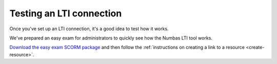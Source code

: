 .. _consumer-testing:

Testing an LTI connection
#########################

Once you've set up an LTI connection, it's a good idea to test how it works.

We've prepared an easy exam for administrators to quickly see how the Numbas LTI tool works.

`Download the easy exam SCORM package <https://numbas.mathcentre.ac.uk/exam/35899/easy-exam.zip?scorm>`__ and then follow the :ref:`instructions on creating a link to a resource <create-resource>`.
